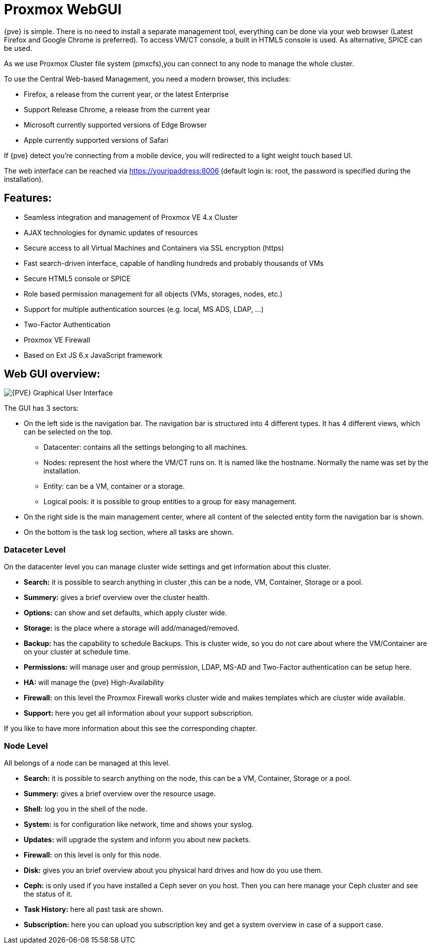 [[chapter_gui]]
Proxmox WebGUI
==============
ifndef::manvolnum[]
:pve-toplevel:
endif::manvolnum[]

{pve} is simple. There is no need to install a separate
management tool, everything can be done via your web browser (Latest
Firefox and Google Chrome is preferred). To access
VM/CT console, a built in HTML5 console is used. As alternative, SPICE
can be used.

As we use Proxmox Cluster file system (pmxcfs),you can connect to any
node to manage the whole cluster.

To use the Central Web-based Management, you need a modern browser,
this includes:

* Firefox, a release from the current year, or the latest Enterprise
* Support Release Chrome, a release from the current year
* Microsoft currently supported versions of Edge Browser
* Apple currently supported versions of Safari

If {pve} detect you're connecting from a mobile device, you will
redirected to a light weight touch based UI.

The web interface can be reached via https://youripaddress:8006
(default login is: root, the password is specified during the
installation).


Features:
--------

* Seamless integration and management of Proxmox VE 4.x Cluster
* AJAX technologies for dynamic updates of resources
* Secure access to all Virtual Machines and Containers via SSL encryption (https)
* Fast search-driven interface, capable of handling hundreds and probably thousands of VMs
* Secure HTML5 console or SPICE
* Role based permission management for all objects (VMs, storages, nodes, etc.)
* Support for multiple authentication sources (e.g. local, MS ADS, LDAP, ...)
* Two-Factor Authentication
* Proxmox VE Firewall
* Based on Ext JS 6.x JavaScript framework


Web GUI overview:
-----------------

image::images/screenshot/gui-datacenter-search.png[{PVE} Graphical User Interface]

The GUI has 3 sectors:

* On the left side is the navigation bar. The navigation bar is
  structured into 4 different types. It has 4 different views,
  which can be selected on the top.
** Datacenter: contains all the settings belonging to all machines.
** Nodes: represent the host where the VM/CT runs on. It is named like
   the hostname. Normally the name was set by the installation.
** Entity: can be a VM, container or a storage.
** Logical pools: it is possible to group entities to a group for easy management.
* On the right side is the main management center, where all content
  of the selected entity form the navigation bar is shown.
* On the bottom is the task log section, where all tasks are shown.


Dataceter Level
~~~~~~~~~~~~~~~

On the datacenter level you can manage cluster wide settings and get
information about this cluster.

* *Search:* it is possible to search anything in cluster
,this can be a node, VM, Container, Storage or a pool.

* *Summery:* gives a brief overview over the cluster health.

* *Options:* can show and set defaults, which apply cluster wide.

* *Storage:* is the place where a storage will add/managed/removed.

* *Backup:* has the capability to schedule Backups. This is
   cluster wide, so you do not care about where the VM/Container are on
   your cluster at schedule time.

* *Permissions:* will manage user and group permission, LDAP,
   MS-AD and Two-Factor authentication can be setup here.

* *HA:* will manage the {pve} High-Availability

* *Firewall:* on this level the Proxmox Firewall works cluster wide and
   makes templates which are cluster wide available.

* *Support:* here you get all information about your support subscription.

If you like to have more information about this see the corresponding chapter.


Node Level
~~~~~~~~~~

//image::pve_gui_node.png[]

All belongs of a node can be managed at this level.

* *Search:* it is possible to search anything on the node,
 this can be a VM, Container, Storage or a pool.

* *Summery:* gives a brief overview over the resource usage.

* *Shell:* log you in the shell of the node.

* *System:* is for configuration like network, time and shows your syslog.

* *Updates:* will upgrade the system and inform you about new packets.

* *Firewall:* on this level is only for this node.

* *Disk:* gives you an brief overview about you physical hard drives and
   how do you use them.

* *Ceph:* is only used if you have installed a Ceph sever on you
   host. Then you can here manage your Ceph cluster and see the status
   of it.

* *Task History:* here all past task are shown.

* *Subscription:* here you can upload you subscription key and get a
   system overview in case of a support case.

ifdef::wiki[]

See Also
--------

* link:/wiki/Central_Web-based_Management

endif::wiki[]
////
TODO:

VM, CT, Storage section

////
